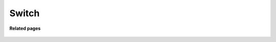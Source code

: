 =========
Switch
=========



  .. image:: /Images/menu.png



**Related pages**
  
  .. toctree::
    :maxdepth: 14
    
   /Switch/sip_devices.rst
  
  
  
  
  
  




  
